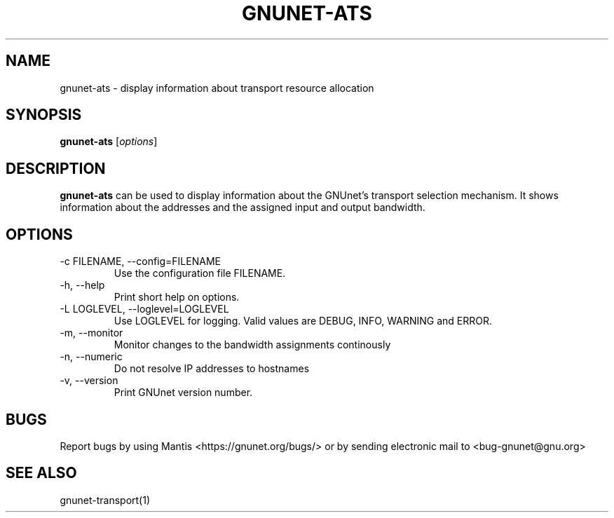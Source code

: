 .TH GNUNET\-ATS 1 "Oct 31, 2012" "GNUnet"

.SH NAME
gnunet\-ats \- display information about transport resource allocation

.SH SYNOPSIS
.B gnunet\-ats
.RI [ options ]
.br

.SH DESCRIPTION
\fBgnunet\-ats\fP can be used to display information about the GNUnet's 
transport selection mechanism. It shows information about the 
addresses and the assigned input and output bandwidth.

.SH OPTIONS
.B
.IP "\-c FILENAME,  \-\-config=FILENAME"
Use the configuration file FILENAME.
.B
.IP "\-h, \-\-help"
Print short help on options.
.B
.IP "\-L LOGLEVEL, \-\-loglevel=LOGLEVEL"
Use LOGLEVEL for logging.  Valid values are DEBUG, INFO, WARNING and ERROR.
.B
.IP "\-m, \-\-monitor"
Monitor changes to the bandwidth assignments continously
.B
.IP "\-n, \-\-numeric"
Do not resolve IP addresses to hostnames
.B
.IP "\-v, \-\-version"
Print GNUnet version number.


.SH BUGS
Report bugs by using Mantis <https://gnunet.org/bugs/> or by sending electronic mail to <bug\-gnunet@gnu.org>

.SH SEE ALSO
gnunet\-transport(1)
